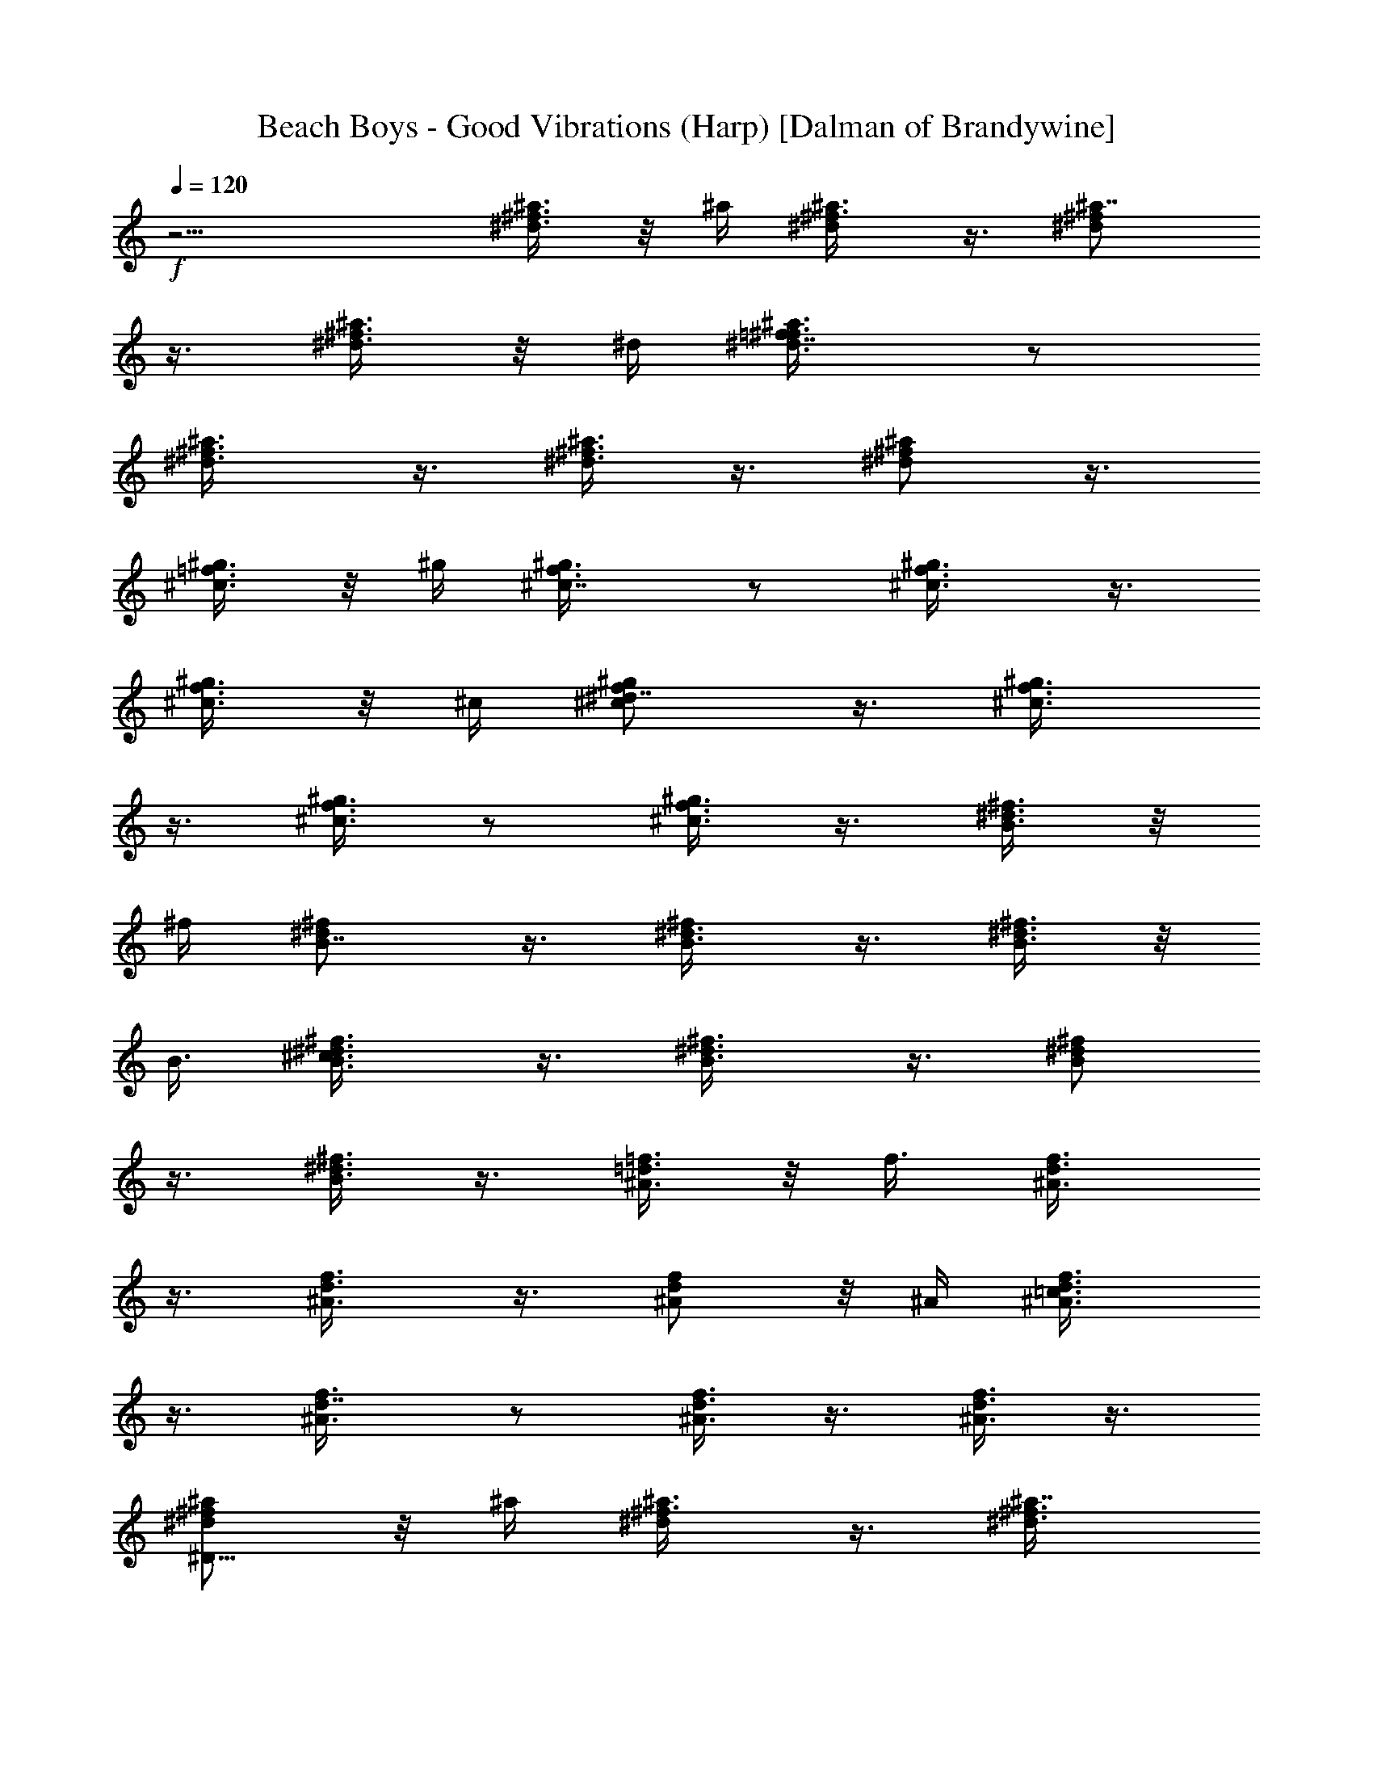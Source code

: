 X:1
T:Beach Boys - Good Vibrations (Harp) [Dalman of Brandywine]
L:1/4
Q:120
K:C
+f+
z13/4 [^d3/8^f3/8^a3/8] z/8 ^a/4 [^d/2^f3/8^a3/8] z3/8 [^a7/8^d/2^f/2]
z3/8 [^d3/8^f3/8^a3/8] z/8 ^d/4 [=f7/8^d3/8^f3/8^a3/8] z/2
[^f3/4^d3/8^a3/8] z3/8 [^d3/8^f3/8^a3/8] z3/8 [^d/2^f/2^a/2] z3/8
[^c3/8=f3/8^g3/8] z/8 ^g/4 [^c7/8f3/8^g3/8] z/2 [^g3/4^c3/8f3/8] z3/8
[^c3/8f3/8^g3/8] z/8 ^c/4 [^d7/8^c/2f/2^g/2] z3/8 [f3/4^c3/8^g3/8]
z3/8 [^c3/8^g3/8f3/8] z/2 [^c3/8^g3/8f3/8] z3/8 [B3/8^d3/8^f3/8] z/8
^f/4 [B7/8^d/2^f/2] z3/8 [^f/2B3/8^d3/8] z3/8 [B3/8^d3/8^f3/8] z/8
B3/8 [^c3/4^f3/8^d3/8B3/8] z3/8 [^d3/4^f3/8B3/8] z3/8 [B/2^d/2^f/2]
z3/8 [B3/8^f3/8^d3/8] z3/8 [^A3/8=d3/8=f3/8] z/8 f3/8 [^A3/4f3/8d3/8]
z3/8 [f3/4^A3/8d3/8] z3/8 [^A/2d/2f/2] z/8 ^A/4 [=c3/4^A3/8d3/8f3/8]
z3/8 [d7/8^A3/8f3/8] z/2 [^A3/8d3/8f3/8] z3/8 [^A3/8d3/8f3/8] z3/8
[^d/2^a/2^f/2^D45/8] z/8 ^a/4 [^d/2^f3/8^a3/8] z3/8 [^a7/8^d3/8^f3/8]
z/2 [^d3/8^f3/8^a3/8] z/8 ^d/4 [=f3/4^d3/8^f3/8^a3/8] z3/8
[^f7/8^d/2^a/2] z3/8 [^d3/8^a3/8^f3/8] z3/8 [^d3/8^f3/8^a3/8] z/2
[^c3/8=f3/8^g3/8^C11/2] z/8 ^g/4 [^c3/4f3/8^g3/8] z3/8 [^g7/8^c/2f/2]
z3/8 [^c3/8^g3/8f3/8] z/8 ^c/4 [^d7/8^c3/8f3/8^g3/8] z/2
[f3/4^c3/8^g3/8] z3/8 [^c3/8f3/8^g3/8] z3/8 [^c/2f/2^g/2] z3/8
[^f3/8B3/8^d3/8B,45/8] z/8 ^f/4 [B7/8^d3/8^f3/8] z/2 [^f3/4B3/8^d3/8]
z3/8 [^f3/8B3/8^d3/8] z/8 B/4 [^c7/8^d/2^f/2B/2] z3/8 [^d/2B3/8^f3/8]
z3/8 [^f3/8^d3/8B3/8] z/2 [^f3/8B3/8^d3/8] z3/8 [^A3/8=d3/8=f3/8^A,6]
z/8 f/4 [^A7/8d/2f/2] z3/8 [f3/4^A3/8d3/8] z3/8 [^A7/8d3/8f3/8] z/2
[^c/2f3/8^g3/8] z3/8 [^c/2f3/8^g3/8] z3/8 [^c7/8f/2^g/2] z3/8
[^c/2f3/8^g3/8] z3/8 ^F,/4 ^F,/8 z/8 ^F,/4 z/8 [^F3/8^F,/8] z/8 ^F,/8
z/8 ^F,/8 z/8 [E3/8^F,/8] z/8 ^F,/8 z/8 ^F,/8 z/8 [^D/2^F,/8] z/4
^F,/8 z/8 ^F,/8 z/8 ^F,/4 ^F,/8 z/8 ^F,/8 z/8 [^G,3/8^F,/8] z/8 ^F,/8
z/8 ^F,/4 z/8 [^A,3/8^F,/8] z/8 ^F,/8 z/8 ^F,/8 z/8 [^C3/8^F,/8] z/8
^F,/8 z/8 ^F,/8 z/8 ^F,/8 z/4 ^F,/8 z/8 ^F,/8 z/8 [^F3/8^F,/8] z/8
^F,/8 z/8 ^F,/8 z/8 [E3/8^F,/8] z/8 ^F,/8 z/8 ^F,/4 z/8 [^D3/8^F,/8]
z/8 ^F,/8 z/8 ^F,/8 z/8 ^F,/4 ^F,/8 z/8 ^F,/8 z/8 [^G,/2^F,/8] z/4
^F,/8 z/8 ^F,/8 z/8 [^A,3/8^F,/8] z/8 ^F,/8 z/8 ^F,/8 z/8
[^C3/8^F,/8] z/8 ^F,/8 z/8 ^F,/4 z/8 ^F,/8 z/8 ^F,/8 z/8 ^F,/8 z/8
[^F3/8^F,/8] z/8 ^F,/8 z/8 ^F,/8 z/8 [E/2^F,/8] z/4 ^F,/8 z/8 ^F,/8
z/8 [^D3/8^F,/8] z/8 ^F,/8 z/8 ^F,/8 z/8 ^F,/4 ^F,/8 z/8 ^F,/4 z/8
[^G,3/8^F,/8] z/8 ^F,/8 z/8 ^F,/8 z/8 [^A,3/8^F,/8] z/8 ^F,/8 z/8
^F,/8 z/8 [^C/2^F,/8] z/4 ^F,/8 z/8 ^F,/8 z/8 ^F,/8 z/8 ^F,/8 z/8
^F,/8 z/8 [^F3/8^F,/8] z/8 ^F,/8 z/8 ^F,/4 z/8 [E3/8^F,/8] z/8 ^F,/8
z/8 ^F,/8 z/8 [^D3/8^F,/8] z/8 ^F,/8 z/8 ^F,/8 z/8 ^F,3/8 ^F,/8 z/8
^F,/8 z/8 [^G,3/8^F,/8] z/8 ^F,/8 z/8 ^F,/8 z/8 [^A,3/8^F,/8] z/8
^F,/8 z/8 ^F,/4 z/8 [^C3/8^F,/8] z/8 ^F,/8 z/8 ^F,/8 z/8 ^G,/8 z/8
^G,/8 z/8 ^G,/8 z/8 [^G/2^G,/8] z/4 ^G,/8 z/8 ^G,/8 z/8 [^F3/8^G,/8]
z/8 ^G,/8 z/8 ^G,/8 z/8 [=F3/8^G,/8] z/8 ^G,/8 z/8 ^G,/4 z/8 ^G,/4
^G,/8 z/8 ^G,/8 z/8 [^A,3/8^G,/8] z/8 ^G,/8 z/8 ^G,/8 z/8 [=C/2^G,/8]
z/4 ^G,/8 z/8 ^G,/8 z/8 [^D3/8^G,/8] z/8 ^G,/8 z/8 ^G,/8 z/8 ^G,/8
z/8 ^G,/8 z/8 ^G,/4 z/8 [^G3/8^G,/8] z/8 ^G,/8 z/8 ^G,/8 z/8
[^F3/8^G,/8] z/8 ^G,/8 z/8 ^G,/8 z/8 [=F/2^G,/8] z/4 ^G,/8 z/8 ^G,/8
z/8 ^G,/4 ^G,/8 z/8 ^G,/8 z/8 [^A,3/8^G,/8] z/8 ^G,/8 z/8 ^G,/4 z/8
[C3/8^G,/8] z/8 ^G,/8 z/8 ^G,/8 z/8 [^D3/8^G,/8] z/8 ^G,/8 z/8 ^G,/8
z/8 ^A,/8 z/4 ^A,/8 z/8 ^A,/8 z/8 [^A3/8^A,/8] z/8 ^A,/8 z/8 ^A,/8
z/8 [^G3/8^A,/8] z/8 ^A,/8 z/8 ^A,/4 z/8 [=G3/8^A,/8] z/8 ^A,/8 z/8
^A,/8 z/8 ^A,/4 ^A,/8 z/8 ^A,/8 z/8 [C/2^A,/8] z/4 ^A,/8 z/8 ^A,/8
z/8 [=D3/8^A,/8] z/8 ^A,/8 z/8 ^A,/8 z/8 [F3/8^A,/8] z/8 ^A,/8 z/8
^A,/4 z/8 ^A,/8 z/8 ^A,/8 z/8 ^A,/8 z/8 [^A3/8^A,/8] z/8 ^A,/8 z/8
^A,/8 z/8 [^G/2^A,/8] z/4 ^A,/8 z/8 ^A,/8 z/8 [=G3/8^A,/8] z/8 ^A,/8
z/8 ^A,/8 z/8 ^A,/4 ^A,/8 z/8 ^A,/4 z/8 [C3/8^A,/8] z/8 ^A,/8 z/8
^A,/8 z/8 [D3/8^A,/8] z/8 ^A,/8 z/8 ^A,/8 z/8 [F/2^A,/8] z/4 ^A,/8
z/8 ^A,/8 z/8 [^d3/8^f3/8^a3/8] z/8 ^a/4 [^d/2^f3/8^a3/8] z/2
[^a3/4^d3/8^f3/8] z3/8 [^d3/8^f3/8^a3/8] z/8 ^d/4 [=f7/8^d/2^f/2^a/2]
z3/8 [^f3/4^d3/8^a3/8] z3/8 [^d3/8^f3/8^a3/8] z/2 [^d3/8^f3/8^a3/8]
z3/8 [^c3/8=f3/8^g3/8] z/8 ^g/4 [^c7/8f/2^g/2] z3/8 [^g3/4^c3/8f3/8]
z3/8 [^c3/8f3/8^g3/8] z/8 ^c3/8 [^d3/4^c3/8f3/8^g3/8] z3/8
[f3/4^c3/8^g3/8] z3/8 [^c/2^g/2f/2] z3/8 [^c3/8^g3/8f3/8] z3/8
[B3/8^d3/8^f3/8] z/8 ^f3/8 [B3/4^d3/8^f3/8] z3/8 [^f/2B3/8^d3/8] z3/8
[B/2^d/2^f/2] z/8 B/4 [^c3/4^f3/8^d3/8B3/8] z3/8 [^d7/8^f3/8B3/8] z/2
[B3/8^d3/8^f3/8] z3/8 [B3/8^f3/8^d3/8] z3/8 [^A/2=d/2=f/2] z/8 f/4
[^A3/4f3/8d3/8] z3/8 [f7/8^A3/8d3/8] z/2 [^A3/8d3/8f3/8] z/8 ^A/4
[=c3/4^A3/8d3/8f3/8] z3/8 [d7/8^A/2f/2] z3/8 [^A3/8d3/8f3/8] z3/8
[^A3/8d3/8f3/8] z/2 [^d3/8^a3/8^f3/8^D11/2] z/8 ^a/4 [^d/2^f3/8^a3/8]
z3/8 [^a7/8^d/2^f/2] z3/8 [^d3/8^f3/8^a3/8] z/8 ^d/4
[=f7/8^d3/8^f3/8^a3/8] z/2 [^f3/4^d3/8^a3/8] z3/8 [^d3/8^a3/8^f3/8]
z3/8 [^d/2^f/2^a/2] z3/8 [^c3/8=f3/8^g3/8^C45/8] z/8 ^g/4
[^c7/8f3/8^g3/8] z/2 [^g3/4^c3/8f3/8] z3/8 [^c3/8^g3/8f3/8] z/8 ^c/4
[^d7/8^c/2f/2^g/2] z3/8 [f3/4^c3/8^g3/8] z3/8 [^c3/8f3/8^g3/8] z/2
[^c3/8f3/8^g3/8] z3/8 [^f3/8B3/8^d3/8B,45/8] z/8 ^f/4 [B7/8^d/2^f/2]
z3/8 [^f3/4B3/8^d3/8] z3/8 [^f3/8B3/8^d3/8] z/8 B3/8
[^c3/4^d3/8^f3/8B3/8] z3/8 [^d/2B3/8^f3/8] z3/8 [^f/2^d/2B/2] z3/8
[^f3/8B3/8^d3/8] z3/8 [^A3/8=d3/8=f3/8^A,6] z/8 f3/8 [^A3/4d3/8f3/8]
z3/8 [f3/4^A3/8d3/8] z3/8 [^A7/8d/2f/2] z3/8 [^c/2f3/8^g3/8] z3/8
[^c/2f3/8^g3/8] z/2 [^c3/4f3/8^g3/8] z3/8 [^c/2f3/8^g3/8] z3/8 ^F,3/8
^F,/8 z/8 ^F,/8 z/8 [^F3/8^F,/8] z/8 ^F,/8 z/8 ^F,/8 z/8 [E3/8^F,/8]
z/8 ^F,/8 z/8 ^F,/4 z/8 [^D3/8^F,/8] z/8 ^F,/8 z/8 ^F,/8 z/8 ^F,/4
^F,/8 z/8 ^F,/8 z/8 [^G,/2^F,/8] z/4 ^F,/8 z/8 ^F,/8 z/8
[^A,3/8^F,/8] z/8 ^F,/8 z/8 ^F,/8 z/8 [^C3/8^F,/8] z/8 ^F,/8 z/8
^F,/4 z/8 ^F,/8 z/8 ^F,/8 z/8 ^F,/8 z/8 [^F3/8^F,/8] z/8 ^F,/8 z/8
^F,/8 z/8 [E/2^F,/8] z/4 ^F,/8 z/8 ^F,/8 z/8 [^D3/8^F,/8] z/8 ^F,/8
z/8 ^F,/8 z/8 ^F,/4 ^F,/8 z/8 ^F,/4 z/8 [^G,3/8^F,/8] z/8 ^F,/8 z/8
^F,/8 z/8 [^A,3/8^F,/8] z/8 ^F,/8 z/8 ^F,/8 z/8 [^C/2^F,/8] z/4 ^F,/8
z/8 ^F,/8 z/8 ^F,/8 z/8 ^F,/8 z/8 ^F,/8 z/8 [^F3/8^F,/8] z/8 ^F,/8
z/8 ^F,/4 z/8 [E3/8^F,/8] z/8 ^F,/8 z/8 ^F,/8 z/8 [^D3/8^F,/8] z/8
^F,/8 z/8 ^F,/8 z/8 ^F,3/8 ^F,/8 z/8 ^F,/8 z/8 [^G,3/8^F,/8] z/8
^F,/8 z/8 ^F,/8 z/8 [^A,3/8^F,/8] z/8 ^F,/8 z/8 ^F,/4 z/8
[^C3/8^F,/8] z/8 ^F,/8 z/8 ^F,/8 z/8 ^F,/8 z/8 ^F,/8 z/8 ^F,/8 z/8
[^F/2^F,/8] z/4 ^F,/8 z/8 ^F,/8 z/8 [E3/8^F,/8] z/8 ^F,/8 z/8 ^F,/8
z/8 [^D3/8^F,/8] z/8 ^F,/8 z/8 ^F,/4 z/8 ^F,/4 ^F,/8 z/8 ^F,/8 z/8
[^G,3/8^F,/8] z/8 ^F,/8 z/8 ^F,/8 z/8 [^A,/2^F,/8] z/4 ^F,/8 z/8
^F,/8 z/8 [^C3/8^F,/8] z/8 ^F,/8 z/8 ^F,/8 z/8 ^G,/8 z/8 ^G,/8 z/8
^G,/4 z/8 [^G3/8^G,/8] z/8 ^G,/8 z/8 ^G,/8 z/8 [^F3/8^G,/8] z/8 ^G,/8
z/8 ^G,/8 z/8 [=F/2^G,/8] z/4 ^G,/8 z/8 ^G,/8 z/8 ^G,/4 ^G,/8 z/8
^G,/8 z/8 [^A,3/8^G,/8] z/8 ^G,/8 z/8 ^G,/4 z/8 [=C3/8^G,/8] z/8
^G,/8 z/8 ^G,/8 z/8 [^D3/8^G,/8] z/8 ^G,/8 z/8 ^G,/8 z/8 ^G,/8 z/4
^G,/8 z/8 ^G,/8 z/8 [^G3/8^G,/8] z/8 ^G,/8 z/8 ^G,/8 z/8 [^F3/8^G,/8]
z/8 ^G,/8 z/8 ^G,/4 z/8 [=F3/8^G,/8] z/8 ^G,/8 z/8 ^G,/8 z/8 ^G,/4
^G,/8 z/8 ^G,/8 z/8 [^A,/2^G,/8] z/4 ^G,/8 z/8 ^G,/8 z/8 [C3/8^G,/8]
z/8 ^G,/8 z/8 ^G,/8 z/8 [^D3/8^G,/8] z/8 ^G,/8 z/8 ^G,/4 z/8 ^A,/8
z/8 ^A,/8 z/8 ^A,/8 z/8 [^A3/8^A,/8] z/8 ^A,/8 z/8 ^A,/8 z/8
[^G/2^A,/8] z/4 ^A,/8 z/8 ^A,/8 z/8 [=G3/8^A,/8] z/8 ^A,/8 z/8 ^A,/8
z/8 ^A,/4 ^A,/8 z/8 ^A,/4 z/8 [C3/8^A,/8] z/8 ^A,/8 z/8 ^A,/8 z/8
[=D3/8^A,/8] z/8 ^A,/8 z/8 ^A,/8 z/8 [F/2^A,/8] z/4 ^A,/8 z/8 ^A,/8
z/8 ^A,/8 z/8 ^A,/8 z/8 ^A,/8 z/8 [^A3/8^A,/8] z/8 ^A,/8 z/8 ^A,/4
z/8 [^G3/8^A,/8] z/8 ^A,/8 z/8 ^A,/8 z/8 [=G3/8^A,/8] z/8 ^A,/8 z/8
^A,/8 z/8 ^A,3/8 ^A,/8 z/8 ^A,/8 z/8 [C3/8^A,/8] z/8 ^A,/8 z/8 ^A,/8
z/8 [D3/8^A,/8] z/8 ^A,/8 z/8 ^A,/4 z/8 [F3/8^A,/8] z/8 ^A,/8 z/8
^A,/8 z/8 [^A35/4^A,/8F/8D/8] [^A,3/2D3/2F3/2z5/8] [f3/8^a3/8] z/4
[f/4^a/4] [^A,13/8F3/2D3/2z3/4] [f7/8^g7/8z3/4] [D7/4F7/4z/8]
[^A,3/2z3/4] [=g/4^d/4] z/4 [^d/4g5/8] ^A,/8 [^A,11/8D3/2F3/2z/2]
[=df] [^A,11/8D11/8F11/8z7/8] [f/4^a/4] z/4 [^a/4f/4]
[^A,11/8F11/8D11/8z/2] [f11/8^g11/8z9/8] [^A,5/4D11/8F11/8z3/4]
[=g/4^d/4] z/4 [^d3/8g3/8] [^A,5/4D11/8F5/4z/2] [=df] ^A,/8
[D5/4F5/4^A,5/4z3/4] [f/4^a/4] z/4 [f/4^a/4] [^A,11/8D11/8F11/8z7/8]
[f3/4^g3/4] [^A,11/8D11/8F11/8z3/4] [=g3/8^d3/8] z/4 [^d/4g/2]
[^A,11/8D11/8F11/8z/2] [=d9/8f9/8] [^A,5/4D5/4F5/4z3/4] [f/4^a/4] z/4
[^a/4f/4] [^A,3/2z/8] [D11/8F11/8z/2] [f5/4^g5/4z]
[^A,11/8D3/2F3/2z7/8] [=g/4^d/4] z/4 [^d/4g/4] [^A,11/8D11/8F11/8z/2]
[=d9/8f9/8] [^A,11/8D11/8F11/8z3/4] [f/4^a/4] z/4 [f3/8^a3/8]
[^A,5/4D5/4F5/4z3/4] [f3/4^g3/4] [^A,11/8z/8] [D5/4F5/4z3/4]
[=g/4^d/4] z/4 [^d/4g/2] [^A,11/8z/8] [D5/4F5/4z3/8] [=d9/8f9/8]
[^A,11/8D11/8F11/8z3/4] [f3/8^a3/8] z/4 [^a/4f/4]
[^A,11/8D11/8F11/8z/2] [f11/8^g11/8z9/8] [^A,11/8D11/8F11/8z3/4]
[=g/4^d/4] z/4 [^d/4g/4] ^A,/8 [^A,5/4DFz/2] [=df] ^D/8 [^A,5/4^D5/4]
^D/4 [^A,11/8^D11/8^G/2=c3/4] z/4 [=G5/8^A5/8] z/4 [^D5/4^A,5/4] ^D/4
[^A,11/8^D/8] [^D11/8^G3/4c3/4] [^A3/4=G3/4] ^D/8 [^A,9/8^D5/4] z/8
^D/4 [^A,11/8^D13/8c7/8^G/2] z3/8 [=G3/4^A3/4] [^D5/4^A,5/4] z/8 ^D/8
[^A,11/8^D/8] [^D5/4^G3/4c3/4] [=G7/8^A7/8] [^A,3/2=D5/4F5/4z3/4]
[f/4^a/4] z/4 [f/4^a/4] [^A,13/8D11/8F11/8z7/8] [f3/4^g3/4]
[^A,11/8D11/8z/8] [F9/8z3/4] [=g/4^d/4] z/4 [^d/4g/2]
[D5/4^A,11/8F5/4z/2] [=d9/8f9/8] [^A,5/4D5/4F5/4z3/4] [f/4^a/4] z/4
[^a3/8f3/8] [^A,5/4D11/8F11/8z/2] [f11/8^g11/8z] ^A,/8
[^A,5/4D5/4F5/4z3/4] [=g/4^d/4] z/4 [^d/4g/4] [^A,/8D5/4F5/4]
[^A,5/4z3/8] [=d9/8f9/8] [C,57/8=F,57/8=A,57/8]
[D,29/8=G,29/8^A,29/8] [E,29/8G,29/8C,29/8] [C,57/8F,57/8=A,57/8]
[D,29/8G,29/8^A,29/8] [E,7/2G,7/2C,7/2z19/8] C/4 D7/8
[C,29/4F,29/4=A,29/4F3/4] z/8 F3/4 z/4 F5/8 z/4 F5/8 z/4 F5/8 z/4
F5/8 z/4 F3/4 z/8 F3/4 z/4 [D,7/2G,7/2^A,7/2G5/8] z/4 G5/8 z/4 G5/8
z/4 G7/8 [E,29/8G,29/8C,29/8C3/4] z/8 C3/4 z/4 C5/8 z/4 C5/8 z/4
[C,57/8F,57/8=A,57/8F5/8] z/4 F5/8 z/4 F3/4 z/8 F3/4 z/4 F5/8 z/4
F5/8 z/4 F5/8 z/4 F5/8 z/4 [D,29/8G,29/8^A,29/8G3/4] z/8 G3/4 z/4
G5/8 z/4 G5/8 z/4 [E,29/8G,29/8C,29/8C5/8] z/4 C5/8 z/4 C3/4 z/8 C
[C,57/8F,57/8=A,57/8F5/8] z/4 F5/8 z/4 F5/8 z/4 F5/8 z/4 F3/4 z/8
F3/4 z/8 F3/4 z/4 F5/8 z/4 [D,7/2G,7/2^A,7/2G5/8] z/4 G5/8 z/4 G3/4
z/8 G3/4 z/8 [E,29/8G,29/8C,29/8C3/4] z/4 C5/8 z/4 C5/8 z/4 C5/8 z/4
[C,57/8F,57/8=A,57/8F3/4] z/8 F3/4 z/8 F3/4 z/4 F3/8 z/2 F5/8 z/4
F5/8 z/4 F5/8 z/4 F3/4 z/8 F3/4 z/4 F3/8 z/2 F5/8 z/4 F5/8 z/4 F/2
z25/8 ^A,/8 z/8 ^A,/8 z/8 ^A,/8 z/8 [^A3/8^A,/8] z/8 ^A,/8 z/4 ^A,/8
z/8 [^G3/8^A,/8] z/8 ^A,/8 z/8 ^A,/8 z/8 [=G3/8^A,/8] z/8 ^A,/8 z/8
^A,/8 z/4 ^A,/4 ^A,/8 z/8 ^A,/8 z/8 [C3/8^A,/8] z/8 ^A,/8 z/8 ^A,/8
z/8 [D/2^A,/4] z/8 ^A,/8 z/8 ^A,/8 z/8 [F3/8^A,/8] z/8 ^A,/8 z/8
^A,/8 z/8 ^A,/8 z/8 ^A,/4 z/8 ^A,/8 z/8 [^A3/8^A,/8] z/8 ^A,/8 z/8
^A,/8 z/8 [^G3/8^A,/8] z/8 ^A,/8 z/8 ^A,/4 z/8 [=G3/8^A,/8] z/8 ^A,/8
z/8 ^A,/8 z/8 ^A,/4 ^A,/8 z/8 ^A,/8 z/4 [C3/8^A,/8] z/8 ^A,/8 z/8
^A,/8 z/8 [D3/8^A,/8] z/8 ^A,/8 z/8 ^A,/8 z/8 [F/2^A,/8] z/4 ^A,/8
z/8 ^A,/8 z/8 ^G,/8 z/8 ^G,/8 z/8 ^G,/8 z/8 [^G/2^G,/8] z/8 ^G,/4 z/8
^G,/8 z/8 [^F3/8^G,/8] z/8 ^G,/8 z/8 ^G,/8 z/8 [=F3/8^G,/8] z/8 ^G,/8
z/8 ^G,/4 z/8 ^G,/4 ^G,/8 z/8 ^G,/8 z/8 [^A,3/8^G,/8] z/8 ^G,/8 z/8
^G,/8 z/4 [C3/8^G,/8] z/8 ^G,/8 z/8 ^G,/8 z/8 [^D3/8^G,/8] z/8 ^G,/8
z/8 ^G,/8 z/8 ^G,/8 z/4 ^G,/8 z/8 ^G,/8 z/8 [^G3/8^G,/8] z/8 ^G,/8
z/8 ^G,/8 z/8 [^F/2^G,/8] z/8 ^G,/4 z/8 ^G,/8 z/8 [=F3/8^G,/8] z/8
^G,/8 z/8 ^G,/8 z/8 ^G,/4 ^G,/8 z/8 ^G,/4 z/8 [^A,3/8^G,/8] z/8 ^G,/8
z/8 ^G,/8 z/8 [C3/8^G,/8] z/8 ^G,/8 z/8 ^G,/8 z/4 [^D3/8^G,/8] z/8
^G,/8 z/8 ^G,/8 z/8 ^F,/4 ^F,/8 z/8 ^F,/8 z/8 [^F/2^F,/8] z/4 ^F,/8
z/8 ^F,/8 z/8 [E3/8^F,/8] z/8 ^F,/8 z/8 ^F,/8 z/8 [^D3/8^F,/8] z/8
^F,/8 z/4 ^F,/8 z/8 ^F,/4 ^F,/8 z/8 ^F,/8 z/8 [^G,3/8^F,/8] z/8 ^F,/8
z/8 ^F,/4 z/8 [^A,3/8^F,/8] z/8 ^F,/8 z/8 ^F,/8 z/8 [^C3/8^F,/8] z/8
^F,/8 z/8 ^F,/8 z/8 ^F,3/2 z/8 ^F,3/2 z/8 ^F,3/2 z/8 ^F,11/8 z/4
^G,11/8 z/4 ^G,11/8 z/4 ^G,11/8 z/4 ^G,9/8 z/2 ^A,11/8 z/8 ^A,5/4
z3/8 ^A,5/4 z3/8 ^A,3/2 z/8 ^G,11/8 z/4 ^G,5/4 z3/8 ^G,11/8 z/4
^G,11/8 z/4 ^G,/8 z/8 ^G,/8 z/8 ^G,/8 z/8 ^G,/8 z/8 ^G,/8 z/8 ^G,/8
z/4 ^G,/8 z/8 ^G,/8 z/8 ^G,/8 z/8 ^G,/8 z/8 ^G,/8 z/8 ^G,/8 z/8 ^G,/4
z/8 ^G,/8 z/8 ^G,/8 z/8 ^G,/8 z/8 ^G,/8 z/8 ^G,/8 z/8 ^G,/8 z/8
^G,3/8 ^G,/8 z/8 ^G,/8 z/8 ^G,/8 z/8 ^G,/8 z/8 ^G,/8 z/8 ^G,/8 z/4
^G,/8 z/8 [^G3/8^G,/8] z/8 ^G,/8 z/8 ^G,/8 z/8 [^F3/8^G,/8] z/8 ^G,/8
z/8 ^G,/8 z/4 [=F3/8^G,/8] z/8 ^G,/8 z/8 ^G,/8 z/8 ^G,/4 ^G,/8 z/8
^G,/8 z/8 [^A,/2^G,/8] z/4 ^G,/8 z/8 ^G,/8 z/8 [=C3/8^G,/8] z/8 ^G,/8
z/8 ^G,/8 z/8 [^D/2^G,/8] z/8 ^G,/4 z/8 ^G,/8 z/8 ^G,/8 z/8 ^G,/8 z/8
^G,/8 z/8 [^G3/8^G,/8] z/8 ^G,/8 z/8 ^G,/4 z/8 [^F3/8^G,/8] z/8 ^G,/8
z/8 ^G,/8 z/8 [=F3/8^G,/8] z/8 ^G,/8 z/8 ^G,/8 z/4 ^G,/4 ^G,/8 z/8
^G,/8 z/8 [^A,3/8^G,/8] z/8 ^G,/8 z/8 ^G,/8 z/8 [C/2^G,/8] z/4 ^G,/8
z/8 ^G,/8 z/8 [^D3/8^G,/8] z/8 ^G,/8 z/8 ^G,/8 z/8 ^G,/8 z/8 ^G,/4
z/8 ^G,/8 z/8 [^G3/8^G,/4] ^G,/8 z/8 ^G,/8 z/8 [^F3/8^G,/8] z/8 ^G,/8
z/8 ^G,/4 z/8 [=F3/8^G,/8] z/8 ^G,/8 z/8 ^G,/8 z/8 ^G,/4 ^G,/8 z/8
^G,/8 z/4 [^A,3/8^G,/8] ^G,/4 z/8 ^G,/8 z/8 [C3/8^G,/8] z/8 ^G,/8 z/8
^G,/8 z/8 [^D/2^G,/8] z/4 ^G,/8 z/8 ^G,/8 z/8 ^G,/8 z5/8 ^G/2 z3/8
^F3/8 z3/8 =F3/8 